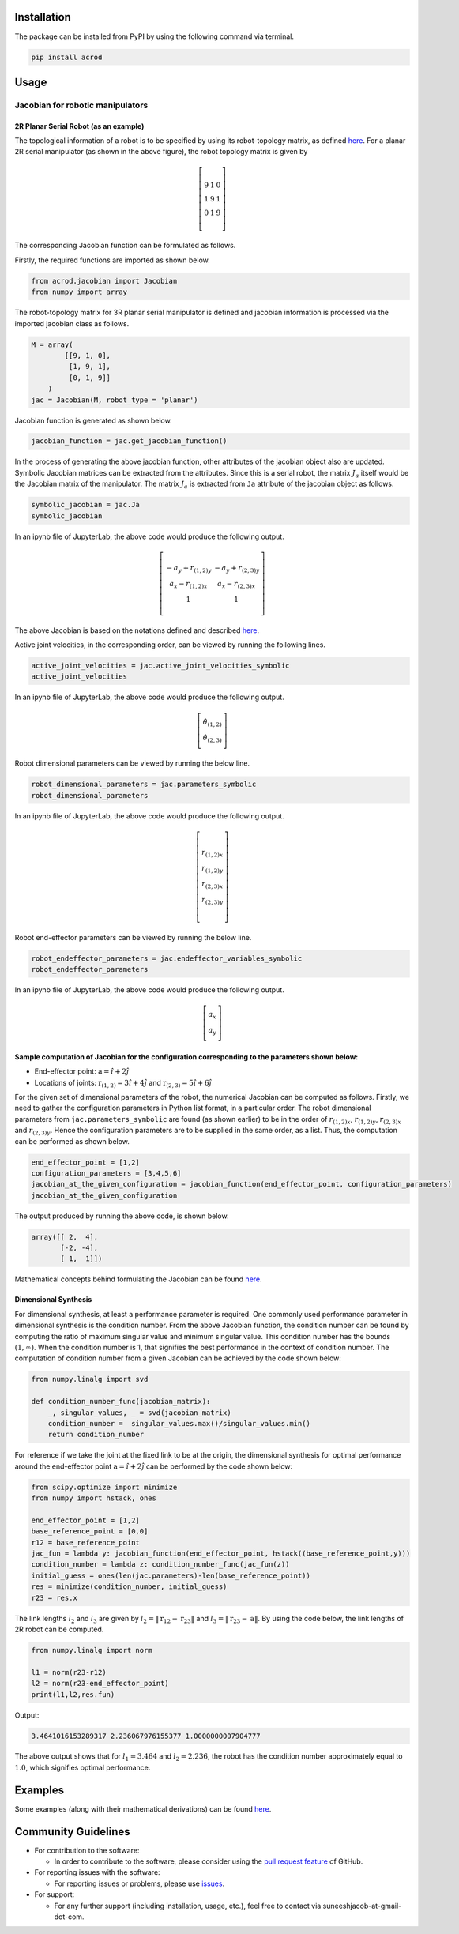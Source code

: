 Installation
------------

The package can be installed from PyPI by using the following command
via terminal.

.. code:: shell

   pip install acrod

Usage
-----

Jacobian for robotic manipulators
~~~~~~~~~~~~~~~~~~~~~~~~~~~~~~~~~

2R Planar Serial Robot (as an example)
^^^^^^^^^^^^^^^^^^^^^^^^^^^^^^^^^^^^^^

.. raw:: html

   <p align="center">

.. raw:: html

   </p>

The topological information of a robot is to be specified by using its
robot-topology matrix, as defined
`here <./misc/Robot_Topology_Matrix.md>`__. For a planar 2R serial
manipulator (as shown in the above figure), the robot topology matrix is
given by

.. math::

   \left[\begin{matrix}
   9 & 1 & 0 \\\\
   1 & 9 & 1 \\\\
   0 & 1 & 9
   \end{matrix}\right]

The corresponding Jacobian function can be formulated as follows.

Firstly, the required functions are imported as shown below.

.. code:: py

   from acrod.jacobian import Jacobian
   from numpy import array

The robot-topology matrix for 3R planar serial manipulator is defined
and jacobian information is processed via the imported jacobian class as
follows.

.. code:: py

   M = array(
           [[9, 1, 0],
            [1, 9, 1],
            [0, 1, 9]]
       )
   jac = Jacobian(M, robot_type = 'planar')

Jacobian function is generated as shown below.

.. code:: py

   jacobian_function = jac.get_jacobian_function()

In the process of generating the above jacobian function, other
attributes of the jacobian object also are updated. Symbolic Jacobian
matrices can be extracted from the attributes. Since this is a serial
robot, the matrix :math:`J_a` itself would be the Jacobian matrix of the
manipulator. The matrix :math:`J_a` is extracted from ``Ja`` attribute
of the jacobian object as follows.

.. code:: py

   symbolic_jacobian = jac.Ja
   symbolic_jacobian

In an ipynb file of JupyterLab, the above code would produce the
following output.

.. math:: \left[\begin{matrix}- a_{y} + r_{(1,2)y} & - a_{y} + r_{(2,3)y} \\\\ a_{x} - r_{(1,2)x} & a_{x} - r_{(2,3)x} \\\\ 1 & 1\end{matrix}\right]

The above Jacobian is based on the notations defined and described
`here <./misc/Notation_and_Nomenclature.md>`__.

Active joint velocities, in the corresponding order, can be viewed by
running the following lines.

.. code:: py

   active_joint_velocities = jac.active_joint_velocities_symbolic
   active_joint_velocities

In an ipynb file of JupyterLab, the above code would produce the
following output.

.. math:: \left[\begin{matrix}\dot{\theta}_{(1,2)} \\\\ \dot{\theta}_{(2,3)}\end{matrix}\right]

Robot dimensional parameters can be viewed by running the below line.

.. code:: py

   robot_dimensional_parameters = jac.parameters_symbolic
   robot_dimensional_parameters

In an ipynb file of JupyterLab, the above code would produce the
following output.

.. math:: \left[\begin{matrix}r_{(1,2)x} \\\\ r_{(1,2)y} \\\\ r_{(2,3)x} \\\\ r_{(2,3)y}\end{matrix}\right]

Robot end-effector parameters can be viewed by running the below line.

.. code:: py

   robot_endeffector_parameters = jac.endeffector_variables_symbolic
   robot_endeffector_parameters

In an ipynb file of JupyterLab, the above code would produce the
following output.

.. math:: \left[\begin{matrix}a_{x} \\\\ a_{y}\end{matrix}\right]

Sample computation of Jacobian for the configuration corresponding to the parameters shown below:
^^^^^^^^^^^^^^^^^^^^^^^^^^^^^^^^^^^^^^^^^^^^^^^^^^^^^^^^^^^^^^^^^^^^^^^^^^^^^^^^^^^^^^^^^^^^^^^^^

-  End-effector point: :math:`\textbf{a}=\hat{i}+2\hat{j}`
-  Locations of joints: :math:`\textbf{r}_{(1,2)}=3\hat{i}+4\hat{j}`
   and :math:`\textbf{r}_{(2,3)}=5\hat{i}+6\hat{j}`

For the given set of dimensional parameters of the robot, the numerical
Jacobian can be computed as follows. Firstly, we need to gather the
configuration parameters in Python list format, in a particular order.
The robot dimensional parameters from ``jac.parameters_symbolic`` are
found (as shown earlier) to be in the order of :math:`r_{(1,2)x}`,
:math:`r_{(1,2)y}`, :math:`r_{(2,3)x}` and :math:`r_{(2,3)y}`. Hence the
configuration parameters are to be supplied in the same order, as a
list. Thus, the computation can be performed as shown below.

.. code:: py

   end_effector_point = [1,2]
   configuration_parameters = [3,4,5,6]
   jacobian_at_the_given_configuration = jacobian_function(end_effector_point, configuration_parameters)
   jacobian_at_the_given_configuration

The output produced by running the above code, is shown below.

.. code:: py

   array([[ 2,  4],
          [-2, -4],
          [ 1,  1]])

Mathematical concepts behind formulating the Jacobian can be found
`here <./misc/Mathematics_behind_Jacobian_formulation.md>`__.

Dimensional Synthesis
^^^^^^^^^^^^^^^^^^^^^

For dimensional synthesis, at least a performance parameter is required.
One commonly used performance parameter in dimensional synthesis is the
condition number. From the above Jacobian function, the condition number
can be found by computing the ratio of maximum singular value and
minimum singular value. This condition number has the bounds
:math:`(1,\infty)`. When the condition number is 1, that signifies the
best performance in the context of condition number. The computation of
condition number from a given Jacobian can be achieved by the code shown
below:

.. code:: py

   from numpy.linalg import svd

   def condition_number_func(jacobian_matrix):
       _, singular_values, _ = svd(jacobian_matrix)
       condition_number =  singular_values.max()/singular_values.min()
       return condition_number

For reference if we take the joint at the fixed link to be at the
origin, the dimensional synthesis for optimal performance around the
end-effector point :math:`\textbf{a}=\hat{i}+2\hat{j}` can be performed
by the code shown below:

.. code:: py

   from scipy.optimize import minimize
   from numpy import hstack, ones

   end_effector_point = [1,2]
   base_reference_point = [0,0]
   r12 = base_reference_point
   jac_fun = lambda y: jacobian_function(end_effector_point, hstack((base_reference_point,y)))
   condition_number = lambda z: condition_number_func(jac_fun(z))
   initial_guess = ones(len(jac.parameters)-len(base_reference_point))
   res = minimize(condition_number, initial_guess)
   r23 = res.x

The link lengths :math:`l_2` and :math:`l_3` are given by
:math:`l_2 = \lVert \textbf{r}_{12}-\textbf{r}_{23} \rVert` and
:math:`l_3 = \lVert\textbf{r}_{23}-\textbf{a}\rVert`. By using the code
below, the link lengths of 2R robot can be computed.

.. code:: py

   from numpy.linalg import norm

   l1 = norm(r23-r12)
   l2 = norm(r23-end_effector_point)
   print(l1,l2,res.fun)

Output:

.. code:: py

   3.4641016153289317 2.236067976155377 1.0000000007904777

The above output shows that for :math:`l_1=3.464` and :math:`l_2=2.236`,
the robot has the condition number approximately equal to :math:`1.0`,
which signifies optimal performance.

Examples
--------

Some examples (along with their mathematical derivations) can be found
`here <./examples/Jacobian>`__.


Community Guidelines
--------------------

-  For contribution to the software:

   -  In order to contribute to the software, please consider using the
      `pull request
      feature <https://github.com/suneeshjacob/ACRoD/issues>`__ of
      GitHub.

-  For reporting issues with the software:

   -  For reporting issues or problems, please use
      `issues <https://github.com/suneeshjacob/ACRoD/issues>`__.

-  For support:

   -  For any further support (including installation, usage, etc.),
      feel free to contact via suneeshjacob-at-gmail-dot-com.

